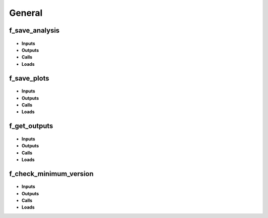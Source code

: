 .. _functions_general:

General
=======

.. _f_save_analysis:

f_save_analysis
^^^^^^^^^^^^^^^

 .. toggle-header::
     :header: **Code**
 
 	.. literalinclude:: ../Matlab/Code/General/f_save_analysis.m
 	   :linenos:
	   :language: matlab

- **Inputs**
- **Outputs**
- **Calls**
- **Loads**

.. _f_save_plots:

f_save_plots
^^^^^^^^^^^^

 .. toggle-header::
     :header: **Code**
 
 	.. literalinclude:: ../Matlab/Code/General/f_save_plots.m
 	   :linenos:
	   :language: matlab

- **Inputs**
- **Outputs**
- **Calls**
- **Loads**

.. _f_get_outputs:

f_get_outputs
^^^^^^^^^^^^^

 .. toggle-header::
     :header: **Code**
 
 	.. literalinclude:: ../Matlab/Code/General/f_get_outputs.m
 	   :linenos:
	   :language: matlab

- **Inputs**
- **Outputs**
- **Calls**
- **Loads**

.. _f_check_minimum_version:

f_check_minimum_version
^^^^^^^^^^^^^^^^^^^^^^^

 .. toggle-header::
     :header: **Code**
 
 	.. literalinclude:: ../Matlab/Code/General/f_check_minimum_version.m
 	   :linenos:
	   :language: matlab

- **Inputs**
- **Outputs**
- **Calls**
- **Loads**